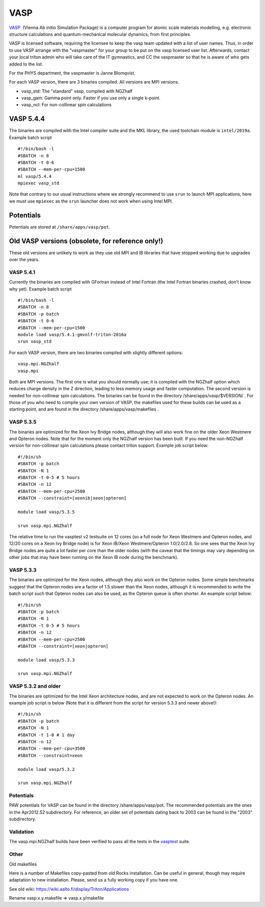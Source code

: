====
VASP
====

`VASP <http://www.vasp.at/>`__  (Vienna Ab initio Simulation Package) is
a computer program for atomic scale materials modelling, e.g. electronic
structure calculations and quantum-mechanical molecular dynamics, from
first principles.

VASP is licensed software, requiring the licensee to keep the vasp team
updated with a list of user names. Thus, in order to use VASP arrange
with the "vaspmaster" for your group to be put on the vasp licensed user
list. Afterwards, contact your local triton admin who will take care of
the IT gymnastics, and CC the vaspmaster so that he is aware of who gets
added to the list.

For the PHYS department, the vaspmaster is Janne Blomqvist.

For each VASP version, there are 3 binaries compiled. All versions are
MPI versions.

-  vasp\_std: The "standard" vasp, compiled with NGZhalf
-  vasp\_gam: Gamma point only. Faster if you use only a single k-point.
-  vasp\_ncl: For non-collinear spin calculations

VASP 5.4.4
==========

The binaries are compiled with the Intel compiler suite and the MKL
library, the used toolchain module is ``intel/2019a``. Example
batch script

::

   #!/bin/bash -l
   #SBATCH -n 8
   #SBATCH -t 0-6
   #SBATCH --mem-per-cpu=1500
   ml vasp/5.4.4
   mpiexec vasp_std

Note that contrary to our usual instructions where we strongly
recommend to use ``srun`` to launch MPI applications, here we must use
``mpiexec`` as the ``srun`` launcher does not work when using Intel
MPI.


Potentials
==========

Potentials are stored at ``/share/apps/vasp/pot``.



Old VASP versions (obsolete, for reference only!)
=================================================

These old versions are unlikely to work as they use old MPI and IB
libraries that have stopped working due to upgrades over the years.

VASP 5.4.1
~~~~~~~~~~

Currently the binaries are compiled with GFortran instead of Intel
Fortran (the Intel Fortran binaries crashed, don't know why yet).
Example batch script

::

    #!/bin/bash -l
    #SBATCH -n 8
    #SBATCH -p batch
    #SBATCH -t 0-6
    #SBATCH --mem-per-cpu=1500
    module load vasp/5.4.1-gmvolf-triton-2016a
    srun vasp_std



For each VASP version, there are two binaries compiled with slightly
different options:

::

    vasp.mpi.NGZhalf
    vasp.mpi

Both are MPI versions. The first one is what you should normally use; it
is compiled with the NGZhalf option which reduces charge density in the
Z direction, leading to less memory usage and faster computation. The
second version is needed for non-collinear spin calculations. The
binaries can be found in the directory /share/apps/vasp/$VERSION/ . For
those of you who need to compile your own version of VASP, the makefiles
used for these builds can be used as a starting point, and are found in
the directory /share/apps/vasp/makefiles .

VASP 5.3.5
~~~~~~~~~~

The binaries are optimized for the Xeon Ivy Bridge nodes, although they
will also work fine on the older Xeon Westmere and Opteron nodes. Note
that for the moment only the NGZhalf version has been built. If you need
the non-NGZhalf version for non-collinear spin calculations please
contact triton support. Example job script below:

::

    #!/bin/sh
    #SBATCH -p batch
    #SBATCH -N 1
    #SBATCH -t 0-5 # 5 hours
    #SBATCH -n 12
    #SBATCH --mem-per-cpu=2500
    #SBATCH --constraint=[xeonib|xeon|opteron]

    module load vasp/5.3.5

    srun vasp.mpi.NGZhalf

The relative time to run the vasptest v2 testsuite on 12 cores (so a
full node for Xeon Westmere and Opteron nodes, and 12/20 cores on a Xeon
Ivy Bridge node) is for Xeon IB/Xeon Westmere/Opteron 1.0/2.0/2.8. So
one sees that the Xeon Ivy Bridge nodes are quite a lot faster per core
than the older nodes (with the caveat that the timings may vary
depending on other jobs that may have been running on the Xeon IB node
during the benchmark).

VASP 5.3.3
~~~~~~~~~~

The binaries are optimized for the Xeon nodes, although they also work
on the Opteron nodes. Some simple benchmarks suggest that the Opteron
nodes are a factor of 1.5 slower than the Xeon nodes, although it is
recommended to write the batch script such that Opteron nodes can also
be used, as the Opteron queue is often shorter. An example script below:

::

    #!/bin/sh
    #SBATCH -p batch
    #SBATCH -N 1
    #SBATCH -t 0-5 # 5 hours
    #SBATCH -n 12
    #SBATCH --mem-per-cpu=2500
    #SBATCH --constraint=[xeon|opteron]

    module load vasp/5.3.3

    srun vasp.mpi.NGZhalf

VASP 5.3.2 and older
~~~~~~~~~~~~~~~~~~~~

The binaries are optimized for the Intel Xeon architecture nodes, and
are not expected to work on the Opteron nodes. An example job script is
below (Note that it is different from the script for version 5.3.3 and
newer above!):

::

    #!/bin/sh
    #SBATCH -p batch
    #SBATCH -N 1
    #SBATCH -t 1-0 # 1 day
    #SBATCH -n 12
    #SBATCH --mem-per-cpu=3500
    #SBATCH --constraint=xeon

    module load vasp/5.3.2

    srun vasp.mpi.NGZhalf

Potentials
~~~~~~~~~~

PAW potentials for VASP can be found in the directory
/share/apps/vasp/pot. The recommended potentials are the ones in the
Apr2012.52 subdirectory. For reference, an older set of potentials
dating back to 2003 can be found in the "2003" subdirectory.

Validation
~~~~~~~~~~

The vasp.mpi.NGZhalf builds have been verified to pass all the tests in
the `vasptest <http://www.nsc.liu.se/~pla/vasptest/>`__ suite.



Other
~~~~~

Old makefiles

Here is a number of Makefiles copy-pasted from old Rocks installation.
Can be useful in general, though may require adaptation to new
installation. Please, send us a fully working copy if you have one.

See old wiki: https://wiki.aalto.fi/display/Triton/Applications

Rename vasp.x.y.makefile => vasp.x.y/makefile
